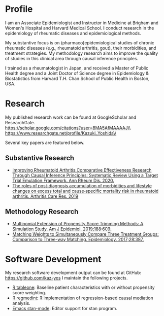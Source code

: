 * Profile

I am an Associate Epidemiologist and Instructor in Medicine at Brigham and Women's Hospital and Harvard Medical School. I conduct research in the epidemiology of rheumatic diseases and epidemiological methods.

My substantive focus is on (pharmaco)epidemiological studies of chronic rheumatic diseases (e.g., rheumatoid arthritis, gout), their morbidities, and treatment strategies. My methodology research aims to improve the quality of studies in this clinical area through causal inference principles.

I trained as a rheumatologist in Japan, and received a Master of Public Health degree and a Joint Doctor of Science degree in Epidemiology & Biostatistics from Harvard T.H. Chan School of Public Health in Boston, USA.


* Research
My published research work can be found at GoogleScholar and ResearchGate.\\
https://scholar.google.com/citations?user=8MA5AfMAAAAJ\\
https://www.researchgate.net/profile/Kazuki_Yoshida\\

Several key papers are featured below.

** Substantive Research
- [[https://pubmed.ncbi.nlm.nih.gov/32381560/][Improving Rheumatoid Arthritis Comparative Effectiveness Research Through Causal Inference Principles: Systematic Review Using a Target Trial Emulation Framework. Ann Rheum Dis. 2020.]]
- [[https://pubmed.ncbi.nlm.nih.gov/31811708/][The roles of post‐diagnosis accumulation of morbidities and lifestyle changes on excess total and cause‐specific mortality risk in rheumatoid arthritis. Arthritis Care Res. 2019]]

** Methodology Research
- [[https://pubmed.ncbi.nlm.nih.gov/30517602/][Multinomial Extension of Propensity Score Trimming Methods: A Simulation Study. Am J Epidemiol. 2019;188:609.]]
- [[https://pubmed.ncbi.nlm.nih.gov/28151746/][Matching Weights to Simultaneously Compare Three Treatment Groups: Comparison to Three-way Matching. Epidemiology. 2017;28:387.]]


* Software Development
My research software development output can be found at GitHub: https://github.com/kaz-yos I maintain the following projects.

- [[https://github.com/kaz-yos/tableone][R tableone]]: Baseline patient characteristics with or without propensity score weighting.
- [[https://github.com/kaz-yos/regmedint][R regmedint]]: R implementation of regression-based causal mediation analysis.
- [[https://github.com/stan-dev/stan-mode][Emacs stan-mode]]: Editor support for stan program.
